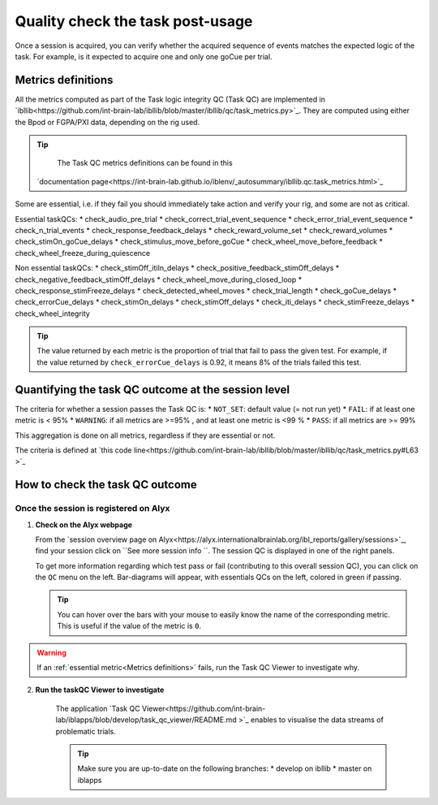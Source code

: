 Quality check the task post-usage
=================================

Once a session is acquired, you can verify whether the acquired sequence of events matches the expected logic of
the task. For example, is it expected to acquire one and only one goCue per trial.

Metrics definitions
-------------------
All the metrics computed as part of the Task logic integrity QC (Task QC) are implemented in
`ibllib<https://github.com/int-brain-lab/ibllib/blob/master/ibllib/qc/task_metrics.py>`_.
They are computed using either the Bpod or FGPA/PXI data, depending on the rig used.

.. tip::

     The Task QC metrics definitions can be found in this
    `documentation page<https://int-brain-lab.github.io/iblenv/_autosummary/ibllib.qc.task_metrics.html>`_


Some are essential, i.e. if they fail you should immediately take action and verify your rig,
and some are not as critical.

Essential taskQCs:
* check_audio_pre_trial
* check_correct_trial_event_sequence
* check_error_trial_event_sequence
* check_n_trial_events
* check_response_feedback_delays
* check_reward_volume_set
* check_reward_volumes
* check_stimOn_goCue_delays
* check_stimulus_move_before_goCue
* check_wheel_move_before_feedback
* check_wheel_freeze_during_quiescence

Non essential taskQCs:
* check_stimOff_itiIn_delays
* check_positive_feedback_stimOff_delays
* check_negative_feedback_stimOff_delays
* check_wheel_move_during_closed_loop
* check_response_stimFreeze_delays
* check_detected_wheel_moves
* check_trial_length
* check_goCue_delays
* check_errorCue_delays
* check_stimOn_delays
* check_stimOff_delays
* check_iti_delays
* check_stimFreeze_delays
* check_wheel_integrity

.. tip::

     The value returned by each metric is the proportion of trial that fail to pass the given test.
     For example, if the value returned by ``check_errorCue_delays`` is 0.92, it means 8% of the trials failed this test.

Quantifying the task QC outcome at the session level
----------------------------------------------------

The criteria for whether a session passes the Task QC is:
* ``NOT_SET``: default value  (= not run yet)
* ``FAIL``: if at least one metric is < 95%
* ``WARNING``: if all metrics are >=95% , and at least one metric is <99 %
* ``PASS``: if all metrics are >= 99%

This aggregation is done on all metrics, regardless if they are essential or not.

The criteria is defined at
`this code line<https://github.com/int-brain-lab/ibllib/blob/master/ibllib/qc/task_metrics.py#L63 >`_

How to check the task QC outcome
--------------------------------

Once the session is registered on Alyx
~~~~~~~~~~~~~~~~~~~~~~~~~~~~~~~~~~~~~~
1. **Check on the Alyx webpage**

   From the `session overview page on Alyx<https://alyx.internationalbrainlab.org/ibl_reports/gallery/sessions>`_,
   find your session click on ``See more session info ``.
   The session QC is displayed in one of the right panels.

   To get more information regarding which test pass or fail (contributing to this overall session QC),
   you can click on the ``QC`` menu on the left. Bar-diagrams will appear, with essentials QCs on the
   left, colored in green if passing.

   .. tip::
        You can hover over the bars with your mouse to easily know the name of the corresponding metric.
        This is useful if the value of the metric is ``0``.

.. warning::
    If an :ref:`essential metric<Metrics definitions>` fails, run the Task QC Viewer to investigate why.

2. **Run the taskQC Viewer to investigate**

    The application `Task QC Viewer<https://github.com/int-brain-lab/iblapps/blob/develop/task_qc_viewer/README.md >`_
    enables to visualise the data streams of problematic trials.

    .. tip::
        Make sure you are up-to-date on the following branches:
        * develop on ibllib
        * master on iblapps


.. exercise:: Run the task QC metrics and viewer

   Select the ``eid`` for your session to inspect, and run the following Python code:

   .. code-block:: python

      """
      Plot the task QC for a session.
      """
      ### RUN QC FROM ANYWHERE AFTER THE SESSION HAD BEEN REGISTERED ###


      from one.api import ONE
      from ibllib.io.session_params import read_params
      import ibllib.pipes.dynamic_pipeline as dyn
      from ibllib.io.extractors.base import get_pipeline, get_session_extractor_type
      from ibllib.pipes.dynamic_pipeline import get_trials_tasks
      from task_qc_viewer.task_qc import show_session_task_qc


      EID = 'baecbddc-2b86-4eaf-a6f2-b30923225609'
      one = ONE()

      # Get first none passive task run
      task = next(t for t in get_trials_tasks(one.eid2path(EID), one) if 'passive' not in t.name.lower())
      task.location = 'remote'
      task.setUp()  # Download the task data
      qc = task._run_qc(update=False)
      show_session_task_qc(qc_or_session=qc)
